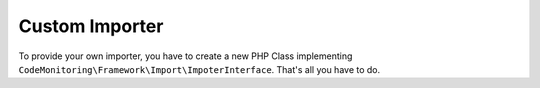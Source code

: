 .. _extending-importer:

Custom Importer
===============

.. todo:: Document once first version is stable enough.

To provide your own importer, you have to create a new PHP Class implementing
``CodeMonitoring\Framework\Import\ImpoterInterface``. That's all you have to do.

